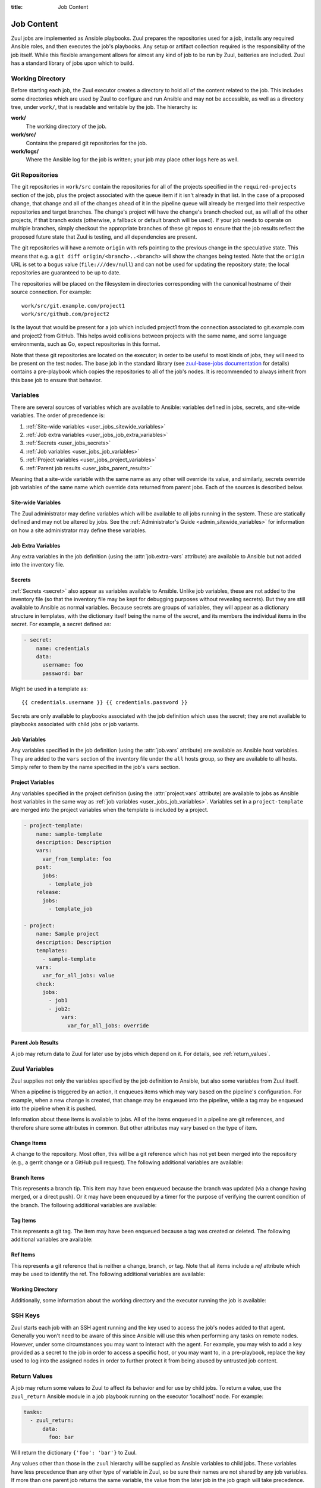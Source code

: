 :title: Job Content

Job Content
===========

Zuul jobs are implemented as Ansible playbooks.  Zuul prepares the
repositories used for a job, installs any required Ansible roles, and
then executes the job's playbooks.  Any setup or artifact collection
required is the responsibility of the job itself.  While this flexible
arrangement allows for almost any kind of job to be run by Zuul,
batteries are included.  Zuul has a standard library of jobs upon
which to build.

Working Directory
-----------------

Before starting each job, the Zuul executor creates a directory to
hold all of the content related to the job.  This includes some
directories which are used by Zuul to configure and run Ansible and
may not be accessible, as well as a directory tree, under ``work/``,
that is readable and writable by the job.  The hierarchy is:

**work/**
  The working directory of the job.

**work/src/**
  Contains the prepared git repositories for the job.

**work/logs/**
  Where the Ansible log for the job is written; your job
  may place other logs here as well.

Git Repositories
----------------

The git repositories in ``work/src`` contain the repositories for all
of the projects specified in the ``required-projects`` section of the
job, plus the project associated with the queue item if it isn't
already in that list.  In the case of a proposed change, that change
and all of the changes ahead of it in the pipeline queue will already
be merged into their respective repositories and target branches.  The
change's project will have the change's branch checked out, as will
all of the other projects, if that branch exists (otherwise, a
fallback or default branch will be used).  If your job needs to
operate on multiple branches, simply checkout the appropriate branches
of these git repos to ensure that the job results reflect the proposed
future state that Zuul is testing, and all dependencies are present.

The git repositories will have a remote ``origin`` with refs pointing
to the previous change in the speculative state. This means that e.g.
a ``git diff origin/<branch>..<branch>`` will show the changes being
tested. Note that the ``origin`` URL is set to a bogus value
(``file:///dev/null``) and can not be used for updating the repository
state; the local repositories are guaranteed to be up to date.

The repositories will be placed on the filesystem in directories
corresponding with the canonical hostname of their source connection.
For example::

  work/src/git.example.com/project1
  work/src/github.com/project2

Is the layout that would be present for a job which included project1
from the connection associated to git.example.com and project2 from
GitHub.  This helps avoid collisions between projects with the same
name, and some language environments, such as Go, expect repositories
in this format.

Note that these git repositories are located on the executor; in order
to be useful to most kinds of jobs, they will need to be present on
the test nodes.  The ``base`` job in the standard library (see
`zuul-base-jobs documentation`_ for details) contains a
pre-playbook which copies the repositories to all of the job's nodes.
It is recommended to always inherit from this base job to ensure that
behavior.

.. _zuul-base-jobs documentation: https://zuul-ci.org/docs/zuul-base-jobs/jobs.html#job-base

.. TODO: document src (and logs?) directory

.. _user_jobs_variable_inheritance:

Variables
---------

There are several sources of variables which are available to Ansible:
variables defined in jobs, secrets, and site-wide variables.  The
order of precedence is:

#. :ref:`Site-wide variables <user_jobs_sitewide_variables>`
#. :ref:`Job extra variables <user_jobs_job_extra_variables>`
#. :ref:`Secrets <user_jobs_secrets>`
#. :ref:`Job variables <user_jobs_job_variables>`
#. :ref:`Project variables <user_jobs_project_variables>`
#. :ref:`Parent job results <user_jobs_parent_results>`

Meaning that a site-wide variable with the same name as any other will
override its value, and similarly, secrets override job variables of
the same name which override data returned from parent jobs.  Each of
the sources is described below.

.. _user_jobs_sitewide_variables:

Site-wide Variables
~~~~~~~~~~~~~~~~~~~

The Zuul administrator may define variables which will be available to
all jobs running in the system.  These are statically defined and may
not be altered by jobs.  See the :ref:`Administrator's Guide
<admin_sitewide_variables>` for information on how a site
administrator may define these variables.

.. _user_jobs_job_extra_variables:

Job Extra Variables
~~~~~~~~~~~~~~~~~~~

Any extra variables in the job definition (using the :attr:`job.extra-vars`
attribute) are available to Ansible but not added into the inventory file.

.. _user_jobs_secrets:

Secrets
~~~~~~~

:ref:`Secrets <secret>` also appear as variables available to Ansible.
Unlike job variables, these are not added to the inventory file (so
that the inventory file may be kept for debugging purposes without
revealing secrets).  But they are still available to Ansible as normal
variables.  Because secrets are groups of variables, they will appear
as a dictionary structure in templates, with the dictionary itself
being the name of the secret, and its members the individual items in
the secret.  For example, a secret defined as:

.. code-block:: yaml

  - secret:
      name: credentials
      data:
        username: foo
        password: bar

Might be used in a template as::

 {{ credentials.username }} {{ credentials.password }}

Secrets are only available to playbooks associated with the job
definition which uses the secret; they are not available to playbooks
associated with child jobs or job variants.

.. _user_jobs_job_variables:

Job Variables
~~~~~~~~~~~~~

Any variables specified in the job definition (using the
:attr:`job.vars` attribute) are available as Ansible host variables.
They are added to the ``vars`` section of the inventory file under the
``all`` hosts group, so they are available to all hosts.  Simply refer
to them by the name specified in the job's ``vars`` section.

.. _user_jobs_project_variables:

Project Variables
~~~~~~~~~~~~~~~~~

Any variables specified in the project definition (using the
:attr:`project.vars` attribute) are available to jobs as Ansible host
variables in the same way as :ref:`job variables
<user_jobs_job_variables>`.  Variables set in a ``project-template``
are merged into the project variables when the template is included by
a project.

.. code-block:: yaml

  - project-template:
      name: sample-template
      description: Description
      vars:
        var_from_template: foo
      post:
        jobs:
          - template_job
      release:
        jobs:
          - template_job

  - project:
      name: Sample project
      description: Description
      templates:
        - sample-template
      vars:
        var_for_all_jobs: value
      check:
        jobs:
          - job1
          - job2:
              vars:
                var_for_all_jobs: override

.. _user_jobs_parent_results:

Parent Job Results
~~~~~~~~~~~~~~~~~~

A job may return data to Zuul for later use by jobs which depend on
it.  For details, see :ref:`return_values`.

Zuul Variables
--------------

Zuul supplies not only the variables specified by the job definition
to Ansible, but also some variables from Zuul itself.

When a pipeline is triggered by an action, it enqueues items which may
vary based on the pipeline's configuration.  For example, when a new
change is created, that change may be enqueued into the pipeline,
while a tag may be enqueued into the pipeline when it is pushed.

Information about these items is available to jobs.  All of the items
enqueued in a pipeline are git references, and therefore share some
attributes in common.  But other attributes may vary based on the type
of item.

.. var:: zuul

   All items provide the following information as Ansible variables
   under the ``zuul`` key:

   .. var:: build

      The UUID of the build.  A build is a single execution of a job.
      When an item is enqueued into a pipeline, this usually results
      in one build of each job configured for that item's project.
      However, items may be re-enqueued in which case another build
      may run.  In dependent pipelines, the same job may run multiple
      times for the same item as circumstances change ahead in the
      queue.  Each time a job is run, for whatever reason, it is
      acompanied with a new unique id.

   .. var:: buildset

      The build set UUID.  When Zuul runs jobs for an item, the
      collection of those jobs is known as a buildset.  If the
      configuration of items ahead in a dependent pipeline changes,
      Zuul creates a new buildset and restarts all of the jobs.

   .. var:: child_jobs

      A list of the first level child jobs to be run after this job
      has finished successfully.

   .. var:: ref

      The git ref of the item.  This will be the full path (e.g.,
      `refs/heads/master` or `refs/changes/...`).

   .. var:: override_checkout

      If the job was configured to override the branch or tag checked
      out, this will contain the specified value.  Otherwise, this
      variable will be undefined.

   .. var:: pipeline

      The name of the pipeline in which the job is being run.

   .. var:: job

      The name of the job being run.

   .. var:: voting

      A boolean indicating whether the job is voting.

   .. var:: project

      The item's project.  This is a data structure with the following
      fields:

      .. var:: name

         The name of the project, excluding hostname.  E.g., `org/project`.

      .. var:: short_name

         The name of the project, excluding directories or
         organizations.  E.g., `project`.

      .. var:: canonical_hostname

         The canonical hostname where the project lives.  E.g.,
         `git.example.com`.

      .. var:: canonical_name

         The full canonical name of the project including hostname.
         E.g., `git.example.com/org/project`.

      .. var:: src_dir

         The path to the source code relative to the work dir.  E.g.,
         `src/git.example.com/org/project`.

   .. var:: projects
      :type: dict

      A dictionary of all projects prepared by Zuul for the item.  It
      includes, at least, the item's own project.  It also includes
      the projects of any items this item depends on, as well as the
      projects that appear in :attr:`job.required-projects`.

      This is a dictionary of dictionaries.  Each value has a key of
      the `canonical_name`, then each entry consists of:

      .. var:: name

         The name of the project, excluding hostname.  E.g., `org/project`.

      .. var:: short_name

         The name of the project, excluding directories or
         organizations.  E.g., `project`.

      .. var:: canonical_hostname

         The canonical hostname where the project lives.  E.g.,
         `git.example.com`.

      .. var:: canonical_name

         The full canonical name of the project including hostname.
         E.g., `git.example.com/org/project`.

      .. var:: src_dir

         The path to the source code, relative to the work dir.  E.g.,
         `src/git.example.com/org/project`.

      .. var:: required

         A boolean indicating whether this project appears in the
         :attr:`job.required-projects` list for this job.

      .. var:: checkout

         The branch or tag that Zuul checked out for this project.
         This may be influenced by the branch or tag associated with
         the item as well as the job configuration.

      For example, to access the source directory of a single known
      project, you might use::

        {{ zuul.projects['git.example.com/org/project'].src_dir }}

      To iterate over the project list, you might write a task
      something like::

        - name: Sample project iteration
          debug:
            msg: "Project {{ item.name }} is at {{ item.src_dir }}
          with_items: {{ zuul.projects.values() | list }}

   .. var:: tenant

      The name of the current Zuul tenant.

   .. var:: timeout

      The job timeout, in seconds.

   .. var:: post_timeout

      The post-run playbook timeout, in seconds.

   .. var:: jobtags

      A list of tags associated with the job.  Not to be confused with
      git tags, these are simply free-form text fields that can be
      used by the job for reporting or classification purposes.

   .. var:: items
      :type: list

      A list of dictionaries, each representing an item being tested
      with this change with the format:

      .. var:: project

         The item's project.  This is a data structure with the
         following fields:

         .. var:: name

            The name of the project, excluding hostname.  E.g.,
            `org/project`.

         .. var:: short_name

            The name of the project, excluding directories or
            organizations.  E.g., `project`.

         .. var:: canonical_hostname

            The canonical hostname where the project lives.  E.g.,
            `git.example.com`.

         .. var:: canonical_name

            The full canonical name of the project including hostname.
            E.g., `git.example.com/org/project`.

         .. var:: src_dir

            The path to the source code on the remote host, relative
            to the home dir of the remote user.
            E.g., `src/git.example.com/org/project`.

      .. var:: branch

         The target branch of the change (without the `refs/heads/` prefix).

      .. var:: change

         The identifier for the change.

      .. var:: change_url

         The URL to the source location of the given change.
         E.g., `https://review.example.org/#/c/123456/` or
         `https://github.com/example/example/pull/1234`.

      .. var:: patchset

         The patchset identifier for the change.  If a change is
         revised, this will have a different value.

.. var:: zuul_success

   Post run playbook(s) will be passed this variable to indicate if the run
   phase of the job was successful or not. This variable is meant to be used
   with the `bool` filter.

   .. code-block:: yaml

     tasks:
       - shell: echo example
         when: zuul_success | bool


Change Items
~~~~~~~~~~~~

A change to the repository.  Most often, this will be a git reference
which has not yet been merged into the repository (e.g., a gerrit
change or a GitHub pull request).  The following additional variables
are available:

.. var:: zuul
   :hidden:

   .. var:: branch

      The target branch of the change (without the `refs/heads/` prefix).

   .. var:: change

      The identifier for the change.

   .. var:: patchset

      The patchset identifier for the change.  If a change is revised,
      this will have a different value.

   .. var:: change_url

      The URL to the source location of the given change.
      E.g., `https://review.example.org/#/c/123456/` or
      `https://github.com/example/example/pull/1234`.

Branch Items
~~~~~~~~~~~~

This represents a branch tip.  This item may have been enqueued
because the branch was updated (via a change having merged, or a
direct push).  Or it may have been enqueued by a timer for the purpose
of verifying the current condition of the branch.  The following
additional variables are available:

.. var:: zuul
   :hidden:

   .. var:: branch

      The name of the item's branch (without the `refs/heads/`
      prefix).

   .. var:: oldrev

      If the item was enqueued as the result of a change merging or
      being pushed to the branch, the git sha of the old revision will
      be included here.  Otherwise, this variable will be undefined.

   .. var:: newrev

      If the item was enqueued as the result of a change merging or
      being pushed to the branch, the git sha of the new revision will
      be included here.  Otherwise, this variable will be undefined.

Tag Items
~~~~~~~~~

This represents a git tag.  The item may have been enqueued because a
tag was created or deleted.  The following additional variables are
available:

.. var:: zuul
   :hidden:

   .. var:: tag

      The name of the item's tag (without the `refs/tags/` prefix).

   .. var:: oldrev

      If the item was enqueued as the result of a tag being deleted,
      the previous git sha of the tag will be included here.  If the
      tag was created, this variable will be undefined.

   .. var:: newrev

      If the item was enqueued as the result of a tag being created,
      the new git sha of the tag will be included here.  If the tag
      was deleted, this variable will be undefined.

Ref Items
~~~~~~~~~

This represents a git reference that is neither a change, branch, or
tag.  Note that all items include a `ref` attribute which may be used
to identify the ref.  The following additional variables are
available:

.. var:: zuul
   :hidden:

   .. var:: oldrev

      If the item was enqueued as the result of a ref being deleted,
      the previous git sha of the ref will be included here.  If the
      ref was created, this variable will be undefined.

   .. var:: newrev

      If the item was enqueued as the result of a ref being created,
      the new git sha of the ref will be included here.  If the ref
      was deleted, this variable will be undefined.

Working Directory
~~~~~~~~~~~~~~~~~

Additionally, some information about the working directory and the
executor running the job is available:

.. var:: zuul
   :hidden:

   .. var:: executor

      A number of values related to the executor running the job are
      available:

      .. var:: hostname

         The hostname of the executor.

      .. var:: src_root

         The path to the source directory.

      .. var:: log_root

         The path to the logs directory.

      .. var:: work_root

         The path to the working directory.

      .. var:: inventory_file

         The path to the inventory. This variable is needed for jobs running
         without a nodeset since Ansible doesn't set it for localhost, see
         this `porting guide
         <https://docs.ansible.com/ansible/latest/porting_guides/porting_guide_2.4.html#inventory>`_

SSH Keys
--------

Zuul starts each job with an SSH agent running and the key used to
access the job's nodes added to that agent.  Generally you won't need
to be aware of this since Ansible will use this when performing any
tasks on remote nodes.  However, under some circumstances you may want
to interact with the agent.  For example, you may wish to add a key
provided as a secret to the job in order to access a specific host, or
you may want to, in a pre-playbook, replace the key used to log into
the assigned nodes in order to further protect it from being abused by
untrusted job content.

.. TODO: describe standard lib and link to published docs for it.

.. _return_values:

Return Values
-------------

A job may return some values to Zuul to affect its behavior and for
use by child jobs.  To return a value, use the ``zuul_return``
Ansible module in a job playbook running on the executor 'localhost' node.
For example:

.. code-block:: yaml

  tasks:
    - zuul_return:
        data:
          foo: bar

Will return the dictionary ``{'foo': 'bar'}`` to Zuul.

.. TODO: xref to section describing formatting

Any values other than those in the ``zuul`` hierarchy will be supplied
as Ansible variables to child jobs.  These variables have less
precedence than any other type of variable in Zuul, so be sure their
names are not shared by any job variables.  If more than one parent
job returns the same variable, the value from the later job in the job
graph will take precedence.

The values in the ``zuul`` hierarchy are special variables that influence the
behavior of zuul itself. The following paragraphs describe the currently
supported special variables and their meaning.

Returning the log url
~~~~~~~~~~~~~~~~~~~~~

To set the log URL for a build, use *zuul_return* to set the
**zuul.log_url** value.  For example:

.. code-block:: yaml

  tasks:
    - zuul_return:
        data:
          zuul:
            log_url: http://logs.example.com/path/to/build/logs


Skipping child jobs
~~~~~~~~~~~~~~~~~~~

To skip a child job for the current build, use *zuul_return* to set the
:var:`zuul.child_jobs` value. For example:

.. code-block:: yaml

  tasks:
    - zuul_return:
        data:
          zuul:
            child_jobs:
              - child_jobA
              - child_jobC

Will tell zuul to only run the child_jobA and child_jobC for pre-configured
child jobs. If child_jobB was configured, it would be now marked as SKIPPED. If
zuul.child_jobs is empty, all jobs will be marked as SKIPPED. Invalid child jobs
are stripped and ignored, if only invalid jobs are listed it is the same as
providing an empty list to zuul.child_jobs.

Leaving file comments
~~~~~~~~~~~~~~~~~~~~~

To instruct the reporters to leave line comments on files in the
change, set the **zuul.file_comments** value.  For example:

.. code-block:: yaml

  tasks:
    - zuul_return:
        data:
          zuul:
            file_comments:
              path/to/file.py:
                - line: 42
                  message: "Line too long"
                - line: 82
                  message: "Line too short"

Not all reporters currently support line comments; in these cases,
reporters will simply ignore this data.

.. _build_status:

Build Status
------------

A job build may have the following status:

**SUCCESS**
  nominal job execution

**FAILURE**
  job executed correctly, but exited with a failure

**RETRY_LIMIT**
  the ``pre-run`` playbook failed more than the maximum number of
  retry ``attempts``.

**POST_FAILURE**
  the ``post-run`` playbook failed.

**SKIPPED**
  one of the build dependencies failed and this job was not executed.

**NODE_FAILURE**
  the test instance provider was unable to fullfill the nodeset
  request.  Note: this can happen if the Nodepool quota is exceeding
  the provider capacity, resulting in ``ERROR server creation: "No valid
  host found"``.
